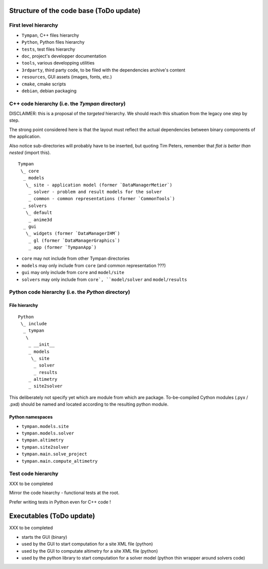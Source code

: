.. _code-structure:

Structure of the code base (ToDo update)
========================================

First level hierarchy
---------------------

* ``Tympan``, C++ files hierarchy
* ``Python``, Python files hierarchy
* ``tests``, test files hierarchy
* ``doc``, project's developper documentation
* ``tools``, various developping utilities
* ``3rdparty``, third party code, to be filed with the dependencies archive's content
* ``resources``, GUI assets (images, fonts, etc.)
* ``cmake``, cmake scripts
* ``debian``, debian packaging


C++ code hierarchy (i.e. the `Tympan` directory)
------------------------------------------------

DISCLAIMER: this is a proposal of the *targeted* hierarchy. We should reach this
situation from the legacy one step by step.

The strong point considered here is that the layout must reflect the actual
dependencies between binary components of the application.

Also notice sub-directories will probably have to be inserted, but quoting Tim
Peters, remember that *flat is better than nested* (import this).

::

  Tympan
   \_ core
    _ models
     \_ site - application model (former `DataManagerMetier`)
      _ solver - problem and result models for the solver
      _ common - common representations (former `CommonTools`)
    _ solvers
     \_ default
      _ anime3d
    _ gui
     \_ widgets (former `DataManagerIHM`)
      _ gl (former `DataManagerGraphics`)
      _ app (former `TympanApp`)

* ``core`` may not include from other Tympan directories
* ``models`` may only include from ``core`` (and common representation ???)
* ``gui`` may only include from ``core`` and ``model/site``
* ``solvers`` may only include from ``core`, ``model/solver`` and ``model/results``


Python code hierarchy (i.e. the `Python` directory)
---------------------------------------------------

File hierarchy
~~~~~~~~~~~~~~

::

  Python
   \_ include
    _ tympan
     \
      _ __init__
      _ models
       \_ site
	_ solver
	_ results
      _ altimetry
      _ site2solver

This deliberately not specify yet which are module from which are
package. To-be-compiled Cython modules (.pyx / .pxd) should be named and located
according to the resulting python module.

Python namespaces
~~~~~~~~~~~~~~~~~

* ``tympan.models.site``
* ``tympan.models.solver``
* ``tympan.altimetry``
* ``tympan.site2solver``
* ``tympan.main.solve_project``
* ``tympan.main.compute_altimetry``


Test code hierarchy
-------------------

XXX to be completed

Mirror the code hiearchy - functional tests at the root.

Prefer writing tests in Python even for C++ code !


Executables (ToDo update)
=========================

XXX to be completed

* starts the GUI (binary)

* used by the GUI to start computation for a site XML file (python)

* used by the GUI to computate altimetry for a site XML file (python)

* used by the python library to start computation for a solver model (python
  thin wrapper around solvers code)
